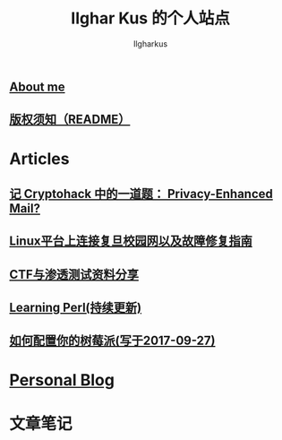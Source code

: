 #+TITLE: Ilghar Kus 的个人站点
#+AUTHOR: Ilgharkus
#+OPTIONS: num:0
** [[./about.html][About me]]
** [[./copyleft.html][版权须知（README）]]
* Articles
** [[./articles/cryptohack_rsa.html][记 Cryptohack 中的一道题： Privacy-Enhanced Mail?]]
** [[./articles/fudan_resolv.html][Linux平台上连接复旦校园网以及故障修复指南]]
** [[./articles/ctf_hacking.org][CTF与渗透测试资料分享]]
** [[./articles/Learning-Perl.html][Learning Perl(持续更新)]]
** [[./articles/2020-10-06-raspberrypi.html][如何配置你的树莓派(写于2017-09-27)]]
* [[./blog.org][Personal Blog]] 
* 文章笔记
** 
